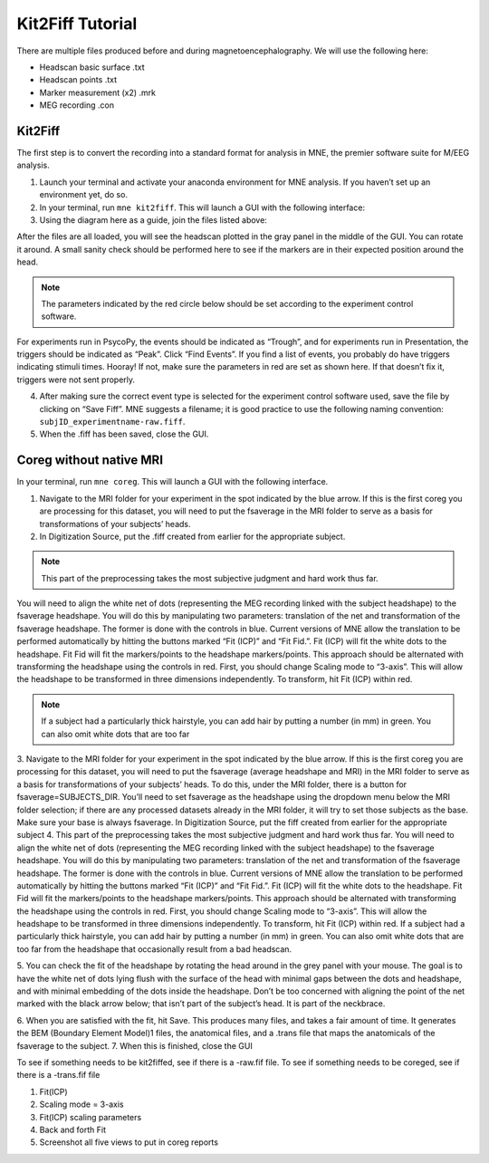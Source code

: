 
Kit2Fiff Tutorial
=================

There are multiple files produced before and during magnetoencephalography. We will use the following here:

- Headscan basic surface .txt
- Headscan points .txt
- Marker measurement (x2) .mrk
- MEG recording .con

Kit2Fiff
--------

The first step is to convert the recording into a standard format for analysis in MNE, the premier software suite for M/EEG analysis.

1. Launch your terminal and activate your anaconda environment for MNE analysis. If you haven’t set up an environment yet, do so.

2. In your terminal, run ``mne kit2fiff``. This will launch a GUI with the following interface:

3. Using the diagram here as a guide, join the files listed above:


.. image:: graphic/kit2fif1.png
  :alt: AI generated MEG-system image


After the files are all loaded, you will see the headscan plotted in the gray panel in the middle of the GUI. You can rotate it around. A small sanity check should be performed here to see if the markers are in their expected position around the head.

.. note:: The parameters indicated by the red circle below should be set according to the experiment control software.


.. image:: ../graphic/kit2fif2.png
  :alt: AI generated MEG-system image


For experiments run in PsycoPy, the events should be indicated as “Trough”, and for experiments run in Presentation, the triggers should be indicated as “Peak”. Click “Find Events”. If you find a list of events, you probably do have triggers indicating stimuli times. Hooray! If not, make sure the parameters in red are set as shown here. If that doesn’t fix it, triggers were not sent properly.

4. After making sure the correct event type is selected for the experiment control software used, save the file by clicking on “Save Fiff”. MNE suggests a filename; it is good practice to use the following naming convention: ``subjID_experimentname-raw.fiff``.

5. When the .fiff has been saved, close the GUI.

Coreg without native MRI
------------------------

In your terminal, run ``mne coreg``. This will launch a GUI with the following interface.

.. image:: ../graphic/kit2fif3.png
  :alt: AI generated MEG-system image

1. Navigate to the MRI folder for your experiment in the spot indicated by the blue arrow. If this is the first coreg you are processing for this dataset, you will need to put the fsaverage in the MRI folder to serve as a basis for transformations of your subjects’ heads.

2. In Digitization Source, put the .fiff created from earlier for the appropriate subject.

.. note:: This part of the preprocessing takes the most subjective judgment and hard work thus far.

You will need to align the white net of dots (representing the MEG recording linked with the subject headshape) to the fsaverage headshape. You will do this by manipulating two parameters: translation of the net and transformation of the fsaverage headshape. The former is done with the controls in blue. Current versions of MNE allow the translation to be performed automatically by hitting the buttons marked “Fit (ICP)” and “Fit Fid.”. Fit (ICP) will fit the white dots to the headshape. Fit Fid will fit the markers/points to the headshape markers/points. This approach should be alternated with transforming the headshape using the controls in red. First, you should change Scaling mode to “3-axis”. This will allow the headshape to be transformed in three dimensions independently. To transform, hit Fit (ICP) within red.

.. note:: If a subject had a particularly thick hairstyle, you can add hair by putting a number (in mm) in green. You can also omit white dots that are too far

3. Navigate to the MRI folder for your experiment in the spot indicated by the blue arrow. If
this is the first coreg you are processing for this dataset, you will need to put the
fsaverage (average headshape and MRI) in the MRI folder to serve as a basis for
transformations of your subjects’ heads. To do this, under the MRI folder, there is a
button for fsaverage=SUBJECTS_DIR. You’ll need to set fsaverage as the headshape
using the dropdown menu below the MRI folder selection; if there are any processed
datasets already in the MRI folder, it will try to set those subjects as the base. Make sure
your base is always fsaverage. In Digitization Source, put the fiff created from earlier for the appropriate subject
4. This part of the preprocessing takes the most subjective judgment and hard work thus
far. You will need to align the white net of dots (representing the MEG recording linked
with the subject headshape) to the fsaverage headshape. You will do this by
manipulating two parameters: translation of the net and transformation of the fsaverage
headshape. The former is done with the controls in blue. Current versions of MNE allow
the translation to be performed automatically by hitting the buttons marked “Fit (ICP)”
and “Fit Fid.”. Fit (ICP) will fit the white dots to the headshape. Fit Fid will fit the
markers/points to the headshape markers/points.
This approach should be alternated with transforming the headshape using the controls
in red. First, you should change Scaling mode to “3-axis”. This will allow the headshape
to be transformed in three dimensions independently. To transform, hit Fit (ICP) within
red.
If a subject had a particularly thick hairstyle, you can add hair by putting a number (in
mm) in green. You can also omit white dots that are too far from the headshape that
occasionally result from a bad headscan.


.. image:: ../graphic/kit2fif4.png
  :alt: AI generated MEG-system image

5. You can check the fit of the headshape by rotating the head around in the grey panel
with your mouse. The goal is to have the white net of dots lying flush with the surface of
the head with minimal gaps between the dots and headshape, and with minimal
embedding of the dots inside the headshape. Don’t be too concerned with aligning the
point of the net marked with the black arrow below; that isn’t part of the subject’s head. It
is part of the neckbrace.

.. image:: ../graphic/kit2fif5.png
  :alt: AI generated MEG-system image

6. When you are satisfied with the fit, hit Save. This produces many files, and takes a fair
amount of time. It generates the BEM (Boundary Element Model)1 files, the anatomical
files, and a .trans file that maps the anatomicals of the fsaverage to the subject.
7. When this is finished, close the GUI


To see if something needs to be kit2fiffed, see if there is a -raw.fif file.
To see if something needs to be coreged, see if there is a -trans.fif file

1. Fit(ICP)
2. Scaling mode = 3-axis
3. Fit(ICP) scaling parameters
4. Back and forth Fit
5. Screenshot all five views to put in coreg reports